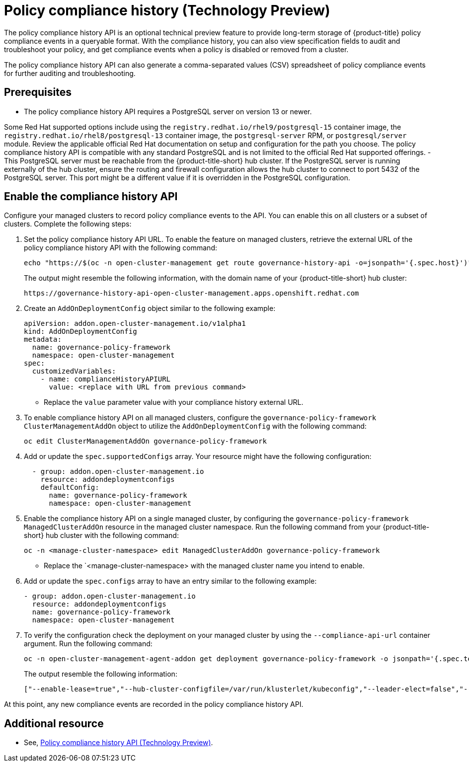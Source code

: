 [#compliance-history]
= Policy compliance history (Technology Preview)

The policy compliance history API is an optional technical preview feature to provide long-term storage of {product-title} policy compliance events in a queryable format. With the compliance history, you can also view specification fields to audit and troubleshoot your policy, and get compliance events when a policy is disabled or removed from a cluster.

The policy compliance history API can also generate a comma-separated values (CSV) spreadsheet of policy compliance events for further auditing and troubleshooting.

[#prerequisites-compliance]
== Prerequisites

- The policy compliance history API requires a PostgreSQL server on version 13 or newer. 

Some Red Hat supported options include using the `registry.redhat.io/rhel9/postgresql-15` container image, the `registry.redhat.io/rhel8/postgresql-13` container image, the `postgresql-server` RPM, or `postgresql/server` module. Review the applicable official Red Hat documentation on setup and configuration for the path you choose. The policy compliance history API is compatible with any standard PostgreSQL and is not limited to the official Red Hat supported offerings.
- This PostgreSQL server must be reachable from the {product-title-short} hub cluster. If the PostgreSQL server is running externally of the hub cluster, ensure the routing and firewall configuration allows the hub cluster to connect to port 5432 of the PostgreSQL server. This port might be a different value if it is overridden in the PostgreSQL configuration.

== Enable the compliance history API

Configure your managed clusters to record policy compliance events to the API. You can enable this on all clusters or a subset of clusters. Complete the following steps:

. Set the policy compliance history API URL. To enable the feature on managed clusters, retrieve the external URL of the policy compliance history API with the following command:
+
[source,bash]
----
echo "https://$(oc -n open-cluster-management get route governance-history-api -o=jsonpath='{.spec.host}')"
----
+
The output might resemble the following information, with the domain name of your {product-title-short} hub cluster:
+
----
https://governance-history-api-open-cluster-management.apps.openshift.redhat.com
----

. Create an `AddOnDeploymentConfig` object similar to the following example:
+
[source,yaml]
----
apiVersion: addon.open-cluster-management.io/v1alpha1
kind: AddOnDeploymentConfig
metadata:
  name: governance-policy-framework
  namespace: open-cluster-management
spec:
  customizedVariables:
    - name: complianceHistoryAPIURL
      value: <replace with URL from previous command>
----
+
- Replace the `value` parameter value with your compliance history external URL.

. To enable compliance history API on all managed clusters, configure the `governance-policy-framework` `ClusterManagementAddOn` object to utilize the `AddOnDeploymentConfig` with the following command:
+
[source,bash]
----
oc edit ClusterManagementAddOn governance-policy-framework
----

. Add or update the `spec.supportedConfigs` array. Your resource might have the following configuration:
+
[source,yaml]
----
  - group: addon.open-cluster-management.io
    resource: addondeploymentconfigs
    defaultConfig:
      name: governance-policy-framework
      namespace: open-cluster-management
----

. Enable the compliance history API on a single managed cluster, by configuring the `governance-policy-framework` `ManagedClusterAddOn` resource in the managed cluster namespace. Run the following command from your {product-title-short} hub cluster with the following command: 
+
[source,bash]
----
oc -n <manage-cluster-namespace> edit ManagedClusterAddOn governance-policy-framework
----
+
- Replace the `<manage-cluster-namespace> with the managed cluster name you intend to enable.

. Add or update the `spec.configs` array to have an entry similar to the following example:
+
[source,yaml]
----
- group: addon.open-cluster-management.io
  resource: addondeploymentconfigs
  name: governance-policy-framework
  namespace: open-cluster-management
----

. To verify the configuration check the deployment on your managed cluster by using the `--compliance-api-url` container argument. Run the following command:
+
[source,bash]
----
oc -n open-cluster-management-agent-addon get deployment governance-policy-framework -o jsonpath='{.spec.template.spec.containers[1].args}'
----
+
The output resemble the following information:
+
----
["--enable-lease=true","--hub-cluster-configfile=/var/run/klusterlet/kubeconfig","--leader-elect=false","--log-encoder=console","--log-level=0","--v=-1","--evaluation-concurrency=2","--client-max-qps=30","--client-burst=45","--disable-spec-sync=true","--cluster-namespace=local-cluster","--compliance-api-url=https://governance-history-api-open-cluster-management.apps.openshift.redhat.com"]
----

At this point, any new compliance events are recorded in the policy compliance history API.

[#add-compliance-history-resources]
== Additional resource

* See, link:..apis/compliancehistory.json.adoc[Policy compliance history API (Technology Preview)].
